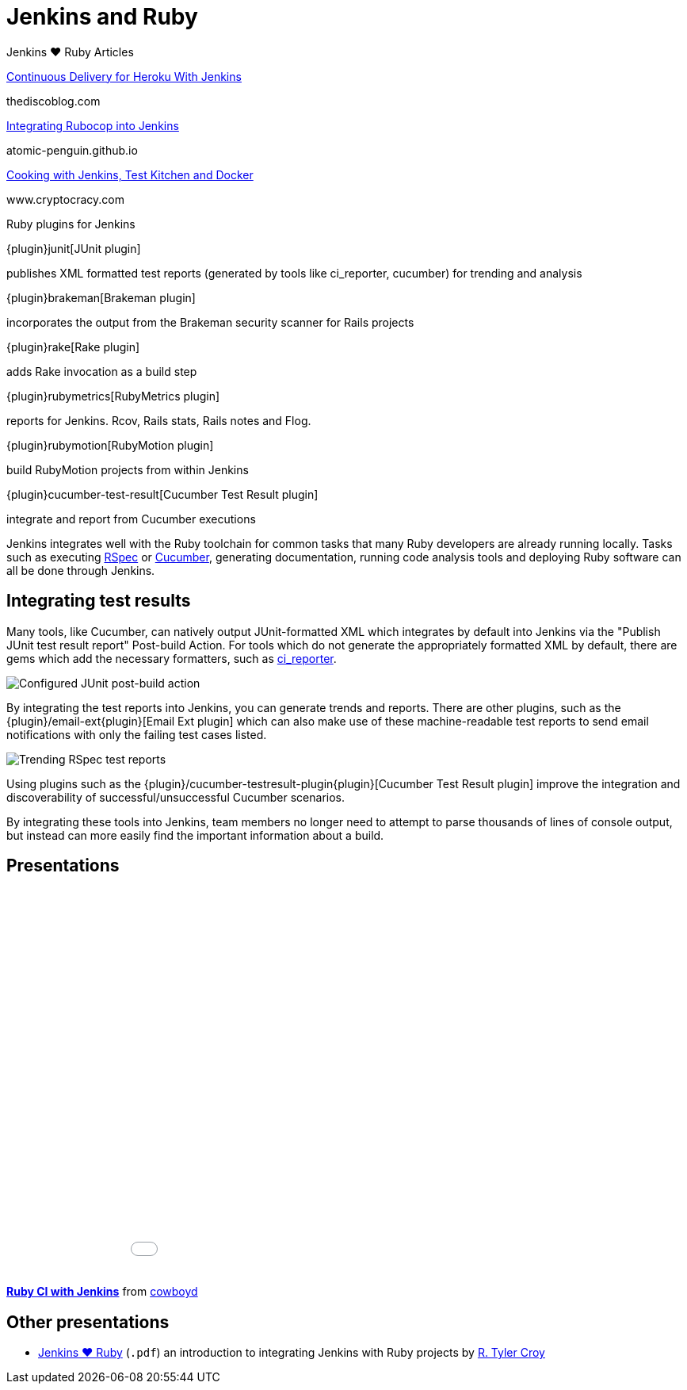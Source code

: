 = Jenkins and Ruby

.Jenkins ♥ Ruby Articles
****
http://thediscoblog.com/blog/2014/01/24/continuous-delivery-for-heroku-with-jenkins/[Continuous Delivery for Heroku With Jenkins]

thediscoblog.com

https://atomic-penguin.github.io/blog/2014/04/29/stupid-jenkins-and-chef-tricks-part-1-rubocop/[Integrating Rubocop into Jenkins]

atomic-penguin.github.io

http://www.cryptocracy.com/blog/2014/01/03/cooking-with-jenkins-test-kitchen-and-docker/[Cooking with Jenkins, Test Kitchen and Docker]

www.cryptocracy.com
****

.Ruby plugins for Jenkins
****
{plugin}junit[JUnit plugin]

publishes XML formatted test reports (generated by tools like ci_reporter, cucumber) for trending and analysis

{plugin}brakeman[Brakeman plugin]

incorporates the output from the Brakeman security scanner for Rails projects

{plugin}rake[Rake plugin]

adds Rake invocation as a build step

{plugin}rubymetrics[RubyMetrics plugin]

reports for Jenkins. Rcov, Rails stats, Rails notes and Flog.

{plugin}rubymotion[RubyMotion plugin]

build RubyMotion projects from within Jenkins

{plugin}cucumber-test-result[Cucumber Test Result plugin]

integrate and report from Cucumber executions
****

Jenkins integrates well with the Ruby toolchain for common tasks that many Ruby
developers are already running locally. Tasks such as executing
link:https://rspec.info/{plugin}[RSpec] or link:https://cucumber.io/{plugin}[Cucumber],
generating documentation, running code analysis tools and deploying Ruby
software can all be done through Jenkins.


== Integrating test results

Many tools, like Cucumber, can natively output JUnit-formatted XML which
integrates by default into Jenkins via the "Publish JUnit test result report"
Post-build Action. For tools which do not generate the appropriately
formatted XML by default, there are gems which add the necessary formatters,
such as link:https://github.com/ci-reporter/ci_reporter{plugin}[ci_reporter].

image::junit-rspec-postbuild-action.png{plugin}[Configured JUnit post-build action, role=center]

By integrating the test reports into Jenkins, you can generate trends and
reports. There are other plugins, such as the
{plugin}/email-ext{plugin}[Email Ext plugin]
which can also make use of these machine-readable test reports to send
email notifications with only the failing test cases listed.

image::junit-rspec-trend.png{plugin}[Trending RSpec test reports, role=center]

Using plugins such as the {plugin}/cucumber-testresult-plugin{plugin}[Cucumber Test Result plugin]
improve the integration and discoverability of successful/unsuccessful
Cucumber scenarios.

By integrating these tools into Jenkins, team members no longer need to
attempt to parse thousands of lines of console output, but instead can more
easily find the important information about a build.

== Presentations


++++
<center>
<iframe src="//www.slideshare.net/slideshow/embed_code/key/AewrLMZMPnLlSj"
  width="595" height="485" frameborder="0" marginwidth="0" marginheight="0"
  scrolling="no">
</iframe>
</center>
++++

*link:https://www.slideshare.net/cowboyd/ruby-ci-withjenkins{plugin}[Ruby CI with Jenkins]*
from link:https://github.com/cowboyd{plugin}[cowboyd]


== Other presentations

* link:/files/Jenkins-hearts-Ruby.pdf{plugin}[Jenkins ♥ Ruby] (`.pdf`) an introduction to
  integrating Jenkins with Ruby projects by link:https://github.com/rtyler{plugin}[R. Tyler Croy]
